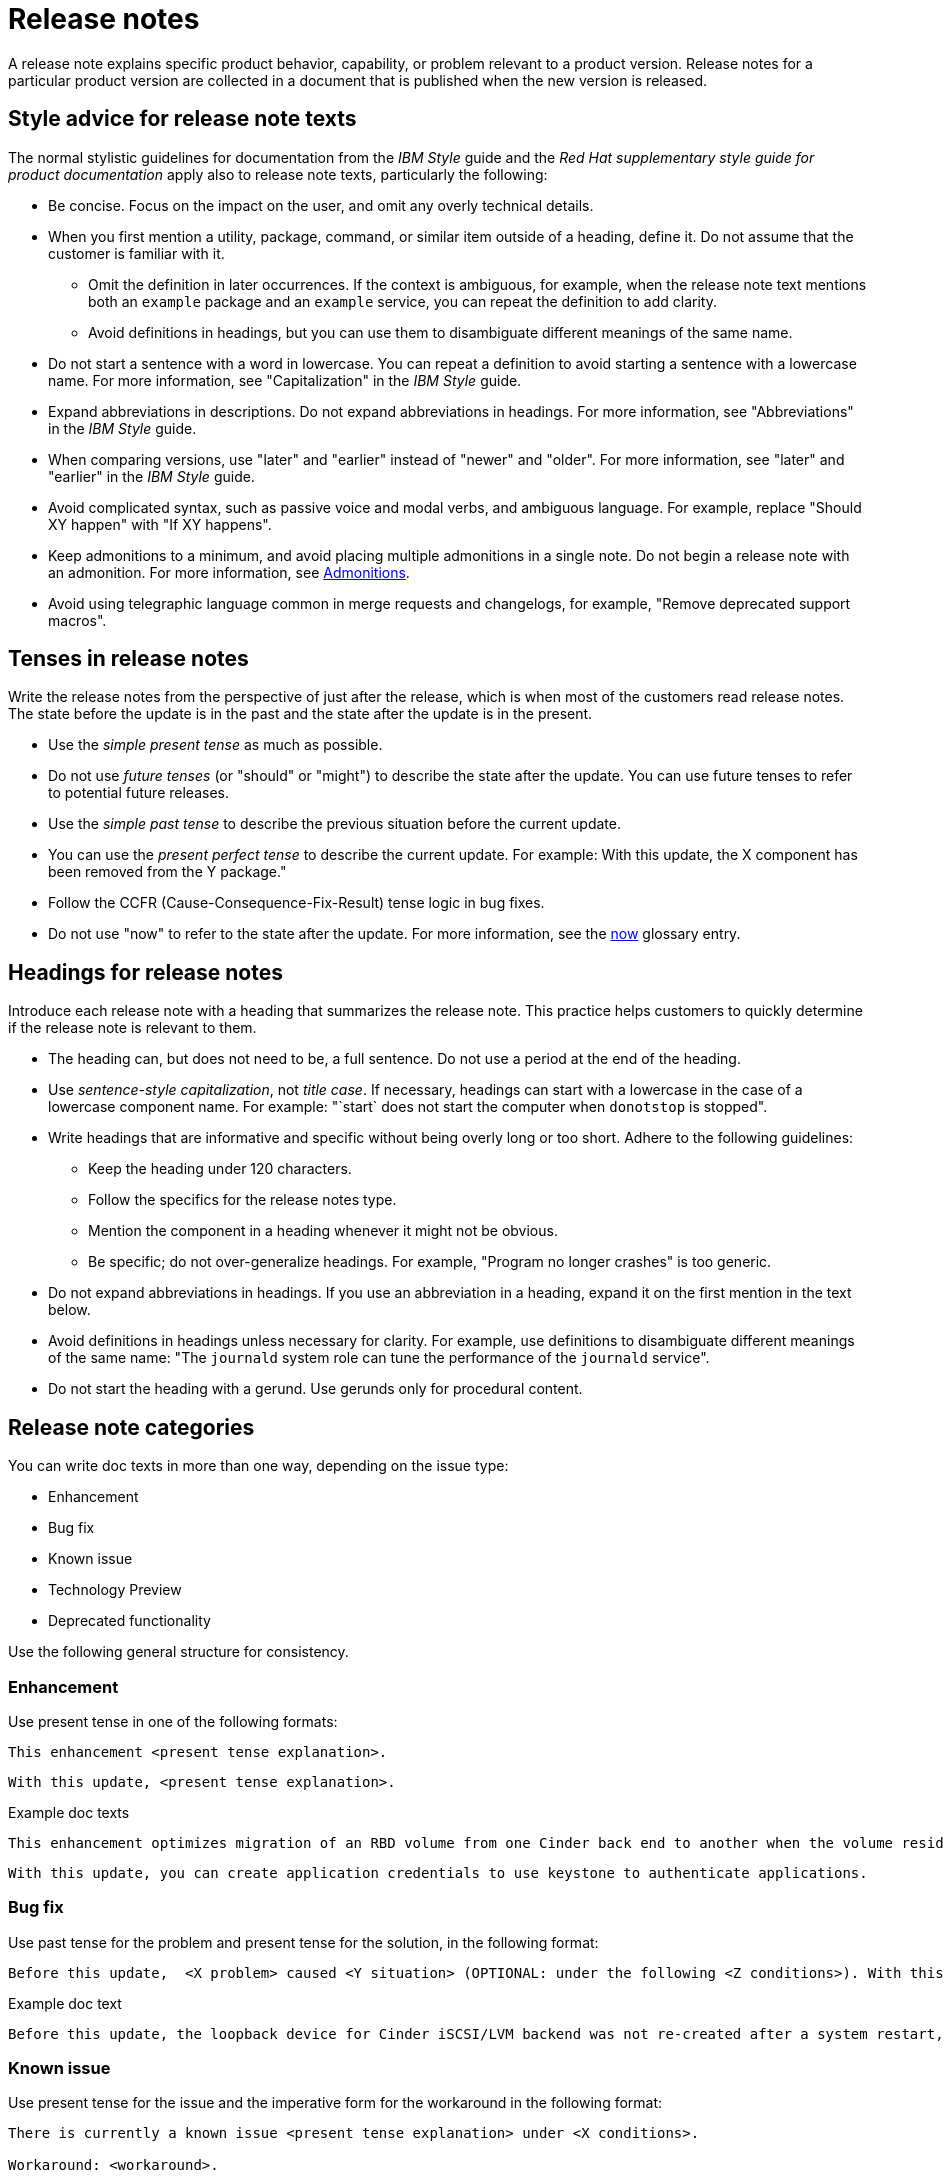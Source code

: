 [[release-notes]]
= Release notes

A release note explains specific product behavior, capability, or problem relevant to a product version. Release notes for a particular product version are collected in a document that is published when the new version is released.

[[style-advice-for-release-note-texts]]
== Style advice for release note texts

The normal stylistic guidelines for documentation from the _IBM Style_ guide and the _Red Hat supplementary style guide for product documentation_ apply also to release note texts, particularly the following:

* Be concise. Focus on the impact on the user, and omit any overly technical details.
* When you first mention a utility, package, command, or similar item outside of a heading, define it. Do not assume that the customer is familiar with it. 
** Omit the definition in later occurrences. If the context is ambiguous, for example, when the release note text mentions both an `example` package and an `example` service, you can repeat the definition to add clarity.
** Avoid definitions in headings, but you can use them to disambiguate different meanings of the same name.
* Do not start a sentence with a word in lowercase. You can repeat a definition to avoid starting a sentence with a lowercase name. For more information, see "Capitalization" in the _IBM Style_ guide.
* Expand abbreviations in descriptions. Do not expand abbreviations in headings. For more information, see "Abbreviations" in the _IBM Style_ guide.
* When comparing versions, use "later" and "earlier" instead of "newer" and "older". For more information, see "later" and "earlier" in the _IBM Style_ guide.
* Avoid complicated syntax, such as passive voice and modal verbs, and ambiguous language. For example, replace "Should XY happen" with "If XY happens".
* Keep admonitions to a minimum, and avoid placing multiple admonitions in a single note. Do not begin a release note with an admonition. For more information, see xref:admonitions[Admonitions].
* Avoid using telegraphic language common in merge requests and changelogs, for example, "Remove deprecated support macros".

[[tenses-in-release-notes]]
== Tenses in release notes

Write the release notes from the perspective of just after the release, which is when most of the customers read release notes. The state before the update is in the past and the state after the update is in the present.

* Use the _simple present tense_ as much as possible.
* Do not use _future tenses_ (or "should" or "might") to describe the state after the update. You can use future tenses to refer to potential future releases.
* Use the _simple past tense_ to describe the previous situation before the current update.
* You can use the _present perfect tense_ to describe the current update. For example: 
With this update, the X component has been removed from the Y package."
* Follow the CCFR (Cause-Consequence-Fix-Result) tense logic in bug fixes.
* Do not use "now" to refer to the state after the update. For more information, see the xref:now[now] glossary entry.

[[headings-for-release-notes]]
== Headings for release notes

Introduce each release note with a heading that summarizes the release note. This practice helps customers to quickly determine if the release note is relevant to them.

* The heading can, but does not need to be, a full sentence. Do not use a period at the end of the heading.
* Use _sentence-style capitalization_, not _title case_. If necessary, headings can start with a lowercase in the case of a lowercase component name. For example: "`start` does not start the computer when `donotstop` is stopped".

* Write headings that are informative and specific without being overly long or too short. Adhere to the following guidelines:
** Keep the heading under 120 characters.
** Follow the specifics for the release notes type.
** Mention the component in a heading whenever it might not be obvious.
** Be specific; do not over-generalize headings. For example, "Program no longer crashes" is too generic.

* Do not expand abbreviations in headings. If you use an abbreviation in a heading, expand it on the first mention in the text below.
* Avoid definitions in headings unless necessary for clarity. For example, use definitions to disambiguate different meanings of the same name: "The `journald` system role can tune the performance of the `journald` service".
* Do not start the heading with a gerund. Use gerunds only for procedural content.

== Release note categories

You can write doc texts in more than one way, depending on the issue type:

* Enhancement
* Bug fix
* Known issue
* Technology Preview
* Deprecated functionality

Use the following general structure for consistency.

=== Enhancement

Use present tense in one of the following formats:
----
This enhancement <present tense explanation>.
----
----
With this update, <present tense explanation>.
----
.Example doc texts
----
This enhancement optimizes migration of an RBD volume from one Cinder back end to another when the volume resides within the same Ceph cluster. If both volumes are in the same Ceph cluster, Ceph performs data migration instead of the cinder-volume process. This reduces migration time.
----
----
With this update, you can create application credentials to use keystone to authenticate applications.
----

=== Bug fix

Use past tense for the problem and present tense for the solution, in the following format:
----
Before this update,  <X problem> caused <Y situation> (OPTIONAL: under the following <Z conditions>). With this update, <fix> resolves the issue (OPTIONAL: and <agent> can <perform operation> successfully).
----
.Example doc text
----
Before this update, the loopback device for Cinder iSCSI/LVM backend was not re-created after a system restart, which prevented the cinder-volume service from restarting. With this update, a systemd service re-creates the loopback device and the Cinder iSCSI/LVM backend persists after a restart.
----

=== Known issue

Use present tense for the issue and the imperative form for the workaround in the following format:
----
There is currently a known issue <present tense explanation> under <X conditions>.

Workaround: <workaround>.
----
.Example doc text
----
Currently, you cannot use Orchestration (heat) templates with the director to deploy an overcloud that requires NFS as an Image service (glance) back end. There is currently no workaround for this issue.
----
----
The Compute services (nova) might fail to deploy because the `nova_wait_for_compute_service` script is unable to query the Nova API. If a remote container image registry is used outside of the undercloud, the Nova API service might not finish deploying in time.
Workaround: Rerun the deployment command, or use a local container image registry on the undercloud.
----

=== Technology Preview

For guidance and the template text to use for Technology Preview features, see the xref:technology-preview-guidance[Technology Preview] section.

[[deprecated-and-removed-features]]
=== Deprecated and removed features

Documenting the deprecation and removal stages of software features requires careful and precise communication.
Highlight the following stages to users:

* Plan to deprecate
* Deprecate
* Plan to remove
* Remove

When alternatives to or workarounds for deprecated features are available, clearly inform users about them.

==== Referring to releases in deprecation and removal notices
In general, avoid definitive statements about specific releases, release versions, or dates for deprecation or removal.
When possible, use the phrase "is planned for a future release" because it accounts for the possibility of changes to the planned deprecation or removal timeline.

If you must be specific about a release, use provisional language to reflect the fluid nature of development plans and to acknowledge the potential for plans to change.
For example, if you must cite a specific version, rather than stating "<x> will be deprecated in version 4.16", use "It is currently planned for <x> to be deprecated in version 4.16".
Alternatively, if you must cite a deprecation or removal timeline and you want to avoid citing a specific release number, use a phrase such as "<x> is planned to be deprecated in the next release".

==== Deprecation notice template
[subs="+quotes"]
----
In __<product_name> <release>__, __<name_of_capability_or_feature>__ is deprecated and is planned to be removed in the __<deprecation_timeline>__. Red{nbsp}Hat will provide bug fixes and support for this feature during the current release lifecycle, but this feature will no longer receive enhancements and will be removed. As an alternative to __<name_of_capability_or_feature>__, you can use __<alternative_capability_or_feature_if_available>__ instead.
----

.Example deprecation notice doc text
----
In Red{nbsp}Hat OpenStack Platform (RHOSP) 14, the director graphical user interface is deprecated and is planned to be removed in a future release. Red{nbsp}Hat will provide bug fixes and support for this feature during the current release lifecycle, but this feature will no longer receive enhancements and will be removed.
----

==== Removal notice template
[subs="+quotes"]
----
In __<product_name> <current_release>__, __<name of capability or feature>__ has been removed. Bug fixes and support are provided only through the end of the __<previous_release>__ lifecycle. As an alternative to __<name_of_capability_or_feature>__, you can use __<alternative_capability_or_feature_if_available>__ instead.
----
.Example removal notice doc text
----
In Red{nbsp}Hat OpenStack Platform (RHOSP) 16, the Data Processing service (sahara) has been removed. Bug fixes and support are provided only through the end of the RHOSP 15 lifecycle.
----


// TODO: Add new style entries alphabetically in this file
